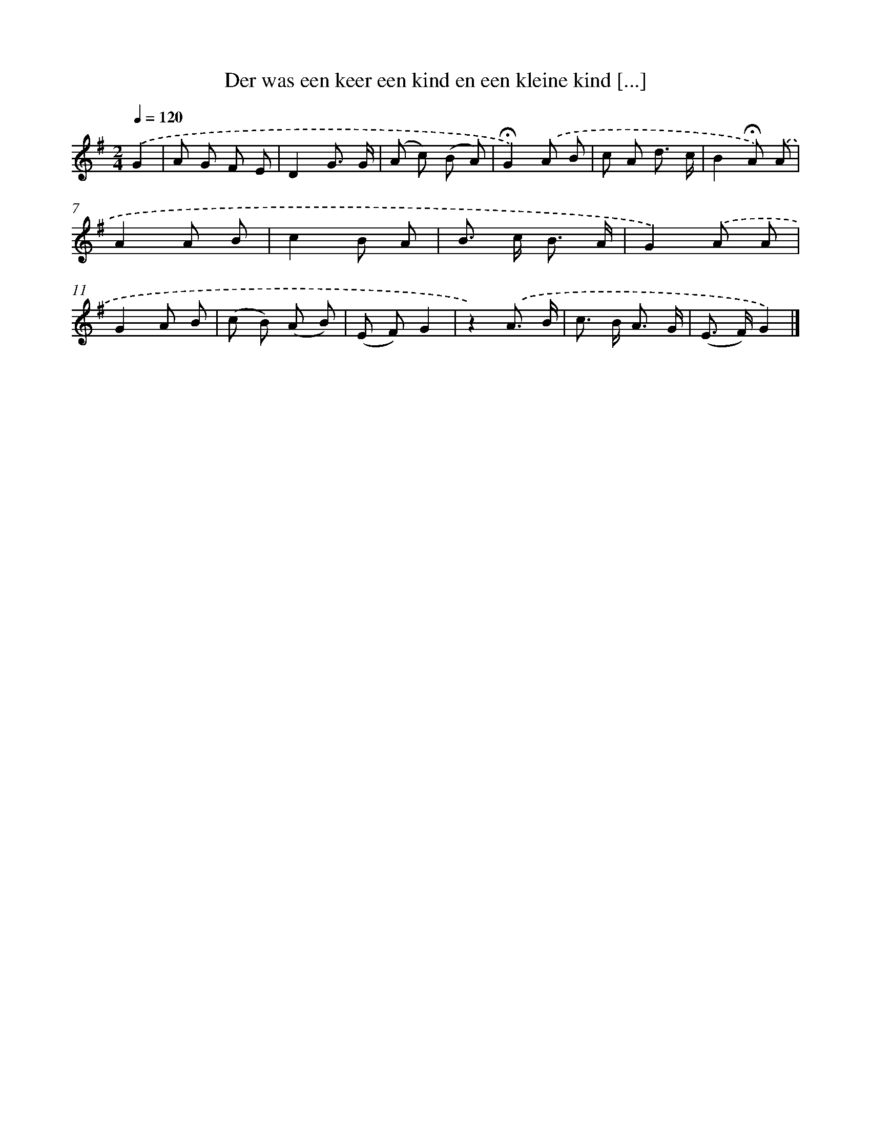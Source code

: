 X: 10767
T: Der was een keer een kind en een kleine kind [...]
%%abc-version 2.0
%%abcx-abcm2ps-target-version 5.9.1 (29 Sep 2008)
%%abc-creator hum2abc beta
%%abcx-conversion-date 2018/11/01 14:37:08
%%humdrum-veritas 3127361889
%%humdrum-veritas-data 3712704162
%%continueall 1
%%barnumbers 0
L: 1/8
M: 2/4
Q: 1/4=120
K: G clef=treble
.('G2 [I:setbarnb 1]|
A G F E |
D2G3/ G/ |
(A c) (B A) |
!fermata!G2).('A B |
c A d3/ c/ |
B2!fermata!A) .('A |
A2A B |
c2B A |
B> c B3/ A/ |
G2).('A A |
G2A B |
(c B) (A B) |
(E F)G2 |
z2).('A3/ B/ |
c> B A3/ G/ |
(E> F)G2) |]
